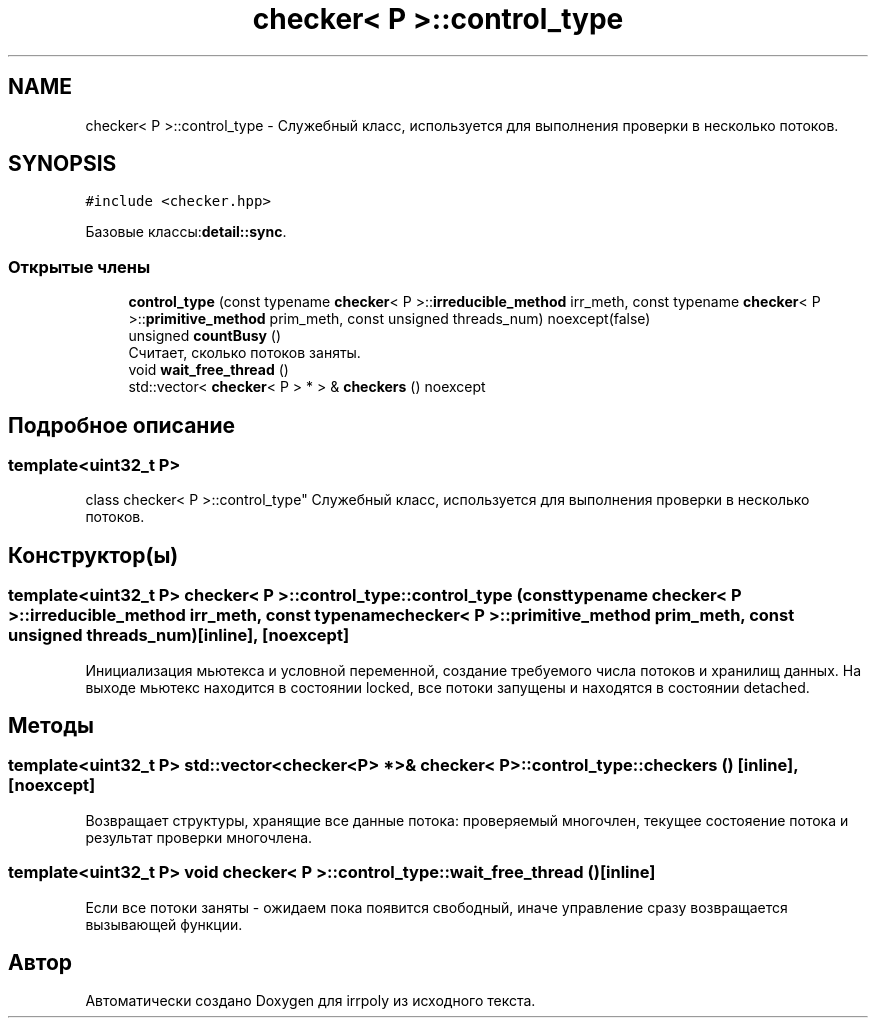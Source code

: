 .TH "checker< P >::control_type" 3 "Ср 13 Ноя 2019" "Version 1.0.0" "irrpoly" \" -*- nroff -*-
.ad l
.nh
.SH NAME
checker< P >::control_type \- Cлужебный класс, используется для выполнения проверки в несколько потоков\&.  

.SH SYNOPSIS
.br
.PP
.PP
\fC#include <checker\&.hpp>\fP
.PP
Базовые классы:\fBdetail::sync\fP\&.
.SS "Открытые члены"

.in +1c
.ti -1c
.RI "\fBcontrol_type\fP (const typename \fBchecker\fP< P >::\fBirreducible_method\fP irr_meth, const typename \fBchecker\fP< P >::\fBprimitive_method\fP prim_meth, const unsigned threads_num) noexcept(false)"
.br
.ti -1c
.RI "unsigned \fBcountBusy\fP ()"
.br
.RI "Считает, сколько потоков заняты\&. "
.ti -1c
.RI "void \fBwait_free_thread\fP ()"
.br
.ti -1c
.RI "std::vector< \fBchecker\fP< P > * > & \fBcheckers\fP () noexcept"
.br
.in -1c
.SH "Подробное описание"
.PP 

.SS "template<uint32_t P>
.br
class checker< P >::control_type"
Cлужебный класс, используется для выполнения проверки в несколько потоков\&. 
.SH "Конструктор(ы)"
.PP 
.SS "template<uint32_t P> \fBchecker\fP< P >::control_type::control_type (const typename \fBchecker\fP< P >::\fBirreducible_method\fP irr_meth, const typename \fBchecker\fP< P >::\fBprimitive_method\fP prim_meth, const unsigned threads_num)\fC [inline]\fP, \fC [noexcept]\fP"
Инициализация мьютекса и условной переменной, создание требуемого числа потоков и хранилищ данных\&. На выходе мьютекс находится в состоянии locked, все потоки запущены и находятся в состоянии detached\&. 
.SH "Методы"
.PP 
.SS "template<uint32_t P> std::vector<\fBchecker\fP<P> *>& \fBchecker\fP< P >::control_type::checkers ()\fC [inline]\fP, \fC [noexcept]\fP"
Возвращает структуры, хранящие все данные потока: проверяемый многочлен, текущее состояение потока и результат проверки многочлена\&. 
.SS "template<uint32_t P> void \fBchecker\fP< P >::control_type::wait_free_thread ()\fC [inline]\fP"
Если все потоки заняты - ожидаем пока появится свободный, иначе управление сразу возвращается вызывающей функции\&. 

.SH "Автор"
.PP 
Автоматически создано Doxygen для irrpoly из исходного текста\&.
